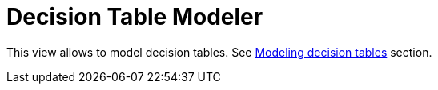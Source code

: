 = Decision Table Modeler


This view allows to model decision tables.
See xref:dmn-1-3.adoc#modeling-decision-tables[Modeling decision tables] section.